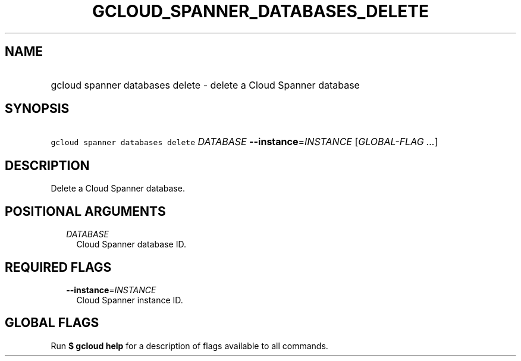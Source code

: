 
.TH "GCLOUD_SPANNER_DATABASES_DELETE" 1



.SH "NAME"
.HP
gcloud spanner databases delete \- delete a Cloud Spanner database



.SH "SYNOPSIS"
.HP
\f5gcloud spanner databases delete\fR \fIDATABASE\fR \fB\-\-instance\fR=\fIINSTANCE\fR [\fIGLOBAL\-FLAG\ ...\fR]



.SH "DESCRIPTION"

Delete a Cloud Spanner database.



.SH "POSITIONAL ARGUMENTS"

.RS 2m
.TP 2m
\fIDATABASE\fR
Cloud Spanner database ID.


.RE
.sp

.SH "REQUIRED FLAGS"

.RS 2m
.TP 2m
\fB\-\-instance\fR=\fIINSTANCE\fR
Cloud Spanner instance ID.


.RE
.sp

.SH "GLOBAL FLAGS"

Run \fB$ gcloud help\fR for a description of flags available to all commands.
